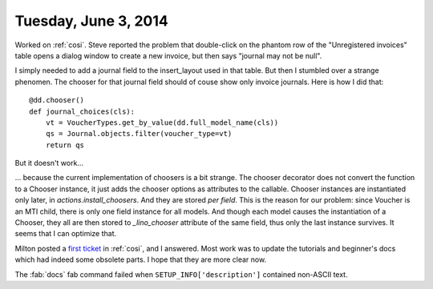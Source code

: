 =====================
Tuesday, June 3, 2014
=====================

Worked on :ref:`cosi`. Steve reported the problem that double-click on
the phantom row of the "Unregistered invoices" table opens a dialog
window to create a new invoice, but then says "journal may not be
null".

I simply needed to add a journal field to the insert_layout used in
that table.  But then I stumbled over a strange phenomen.  The chooser
for that journal field should of couse show only invoice
journals. Here is how I did that::

    @dd.chooser()
    def journal_choices(cls):
        vt = VoucherTypes.get_by_value(dd.full_model_name(cls))
        qs = Journal.objects.filter(voucher_type=vt)
        return qs

But it doesn't work...

... because the current implementation of choosers is a bit
strange. The chooser decorator does not convert the function to a
Chooser instance, it just adds the chooser options as attributes to
the callable. Chooser instances are instantiated only later, in
`actions.install_choosers`. And they are stored *per field*. This is
the reason for our problem: since Voucher is an MTI child, there is
only one field instance for all models. And though each model causes
the instantiation of a Chooser, they all are then stored to
`_lino_chooser` attribute of the same field, thus only the last
instance survives.  It seems that I can optimize that.

Milton posted a `first ticket
<https://github.com/lsaffre/lino-cosi/issues/1>`_ in :ref:`cosi`, and
I answered. Most work was to update the tutorials and beginner's docs
which had indeed some obsolete parts. I hope that they are more clear
now.

The :fab:`docs` fab command failed when ``SETUP_INFO['description']``
contained non-ASCII text.
